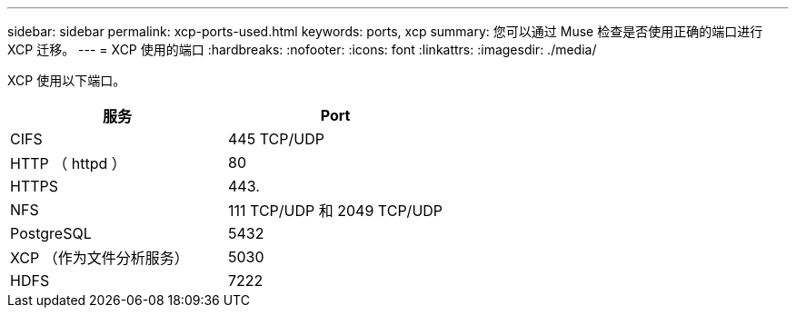 ---
sidebar: sidebar 
permalink: xcp-ports-used.html 
keywords: ports, xcp 
summary: 您可以通过 Muse 检查是否使用正确的端口进行 XCP 迁移。 
---
= XCP 使用的端口
:hardbreaks:
:nofooter: 
:icons: font
:linkattrs: 
:imagesdir: ./media/


[role="lead"]
XCP 使用以下端口。

[cols="50,50"]
|===
| 服务 | Port 


| CIFS | 445 TCP/UDP 


| HTTP （ httpd ） | 80 


| HTTPS | 443. 


| NFS | 111 TCP/UDP 和 2049 TCP/UDP 


| PostgreSQL | 5432 


| XCP （作为文件分析服务） | 5030 


| HDFS | 7222 
|===